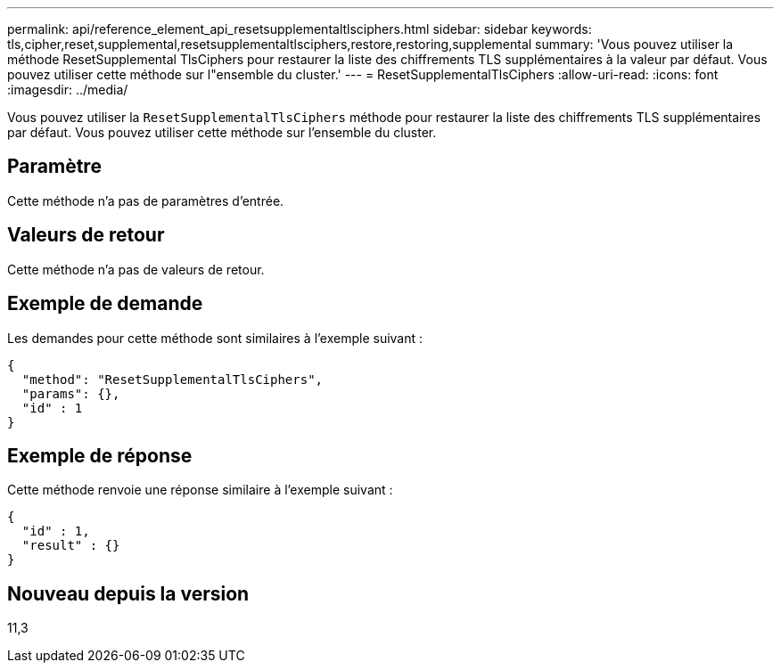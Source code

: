---
permalink: api/reference_element_api_resetsupplementaltlsciphers.html 
sidebar: sidebar 
keywords: tls,cipher,reset,supplemental,resetsupplementaltlsciphers,restore,restoring,supplemental 
summary: 'Vous pouvez utiliser la méthode ResetSupplemental TlsCiphers pour restaurer la liste des chiffrements TLS supplémentaires à la valeur par défaut. Vous pouvez utiliser cette méthode sur l"ensemble du cluster.' 
---
= ResetSupplementalTlsCiphers
:allow-uri-read: 
:icons: font
:imagesdir: ../media/


[role="lead"]
Vous pouvez utiliser la `ResetSupplementalTlsCiphers` méthode pour restaurer la liste des chiffrements TLS supplémentaires par défaut. Vous pouvez utiliser cette méthode sur l'ensemble du cluster.



== Paramètre

Cette méthode n'a pas de paramètres d'entrée.



== Valeurs de retour

Cette méthode n'a pas de valeurs de retour.



== Exemple de demande

Les demandes pour cette méthode sont similaires à l'exemple suivant :

[listing]
----
{
  "method": "ResetSupplementalTlsCiphers",
  "params": {},
  "id" : 1
}
----


== Exemple de réponse

Cette méthode renvoie une réponse similaire à l'exemple suivant :

[listing]
----
{
  "id" : 1,
  "result" : {}
}
----


== Nouveau depuis la version

11,3

